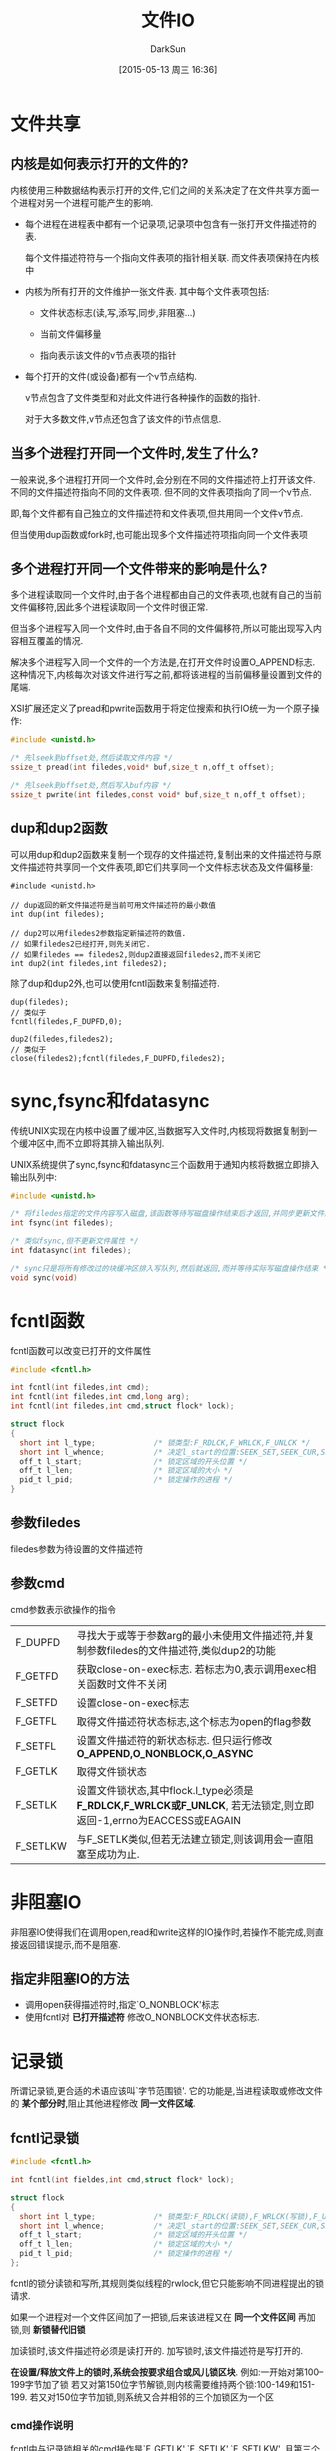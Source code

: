 #+TITLE: 文件IO
#+AUTHOR: DarkSun
#+CATEGORY: AUPE
#+DATE: [2015-05-13 周三 16:36]
#+OPTIONS: ^:{}

* 文件共享
** 内核是如何表示打开的文件的?
内核使用三种数据结构表示打开的文件,它们之间的关系决定了在文件共享方面一个进程对另一个进程可能产生的影响.
+ 每个进程在进程表中都有一个记录项,记录项中包含有一张打开文件描述符的表. 

  每个文件描述符符与一个指向文件表项的指针相关联. 而文件表项保持在内核中

+ 内核为所有打开的文件维护一张文件表. 其中每个文件表项包括:

  - 文件状态标志(读,写,添写,同步,非阻塞...)

  - 当前文件偏移量

  - 指向表示该文件的v节点表项的指针

+ 每个打开的文件(或设备)都有一个v节点结构.
  
  v节点包含了文件类型和对此文件进行各种操作的函数的指针.

  对于大多数文件,v节点还包含了该文件的i节点信息.

** 当多个进程打开同一个文件时,发生了什么?
一般来说,多个进程打开同一个文件时,会分别在不同的文件描述符上打开该文件. 不同的文件描述符指向不同的文件表项. 但不同的文件表项指向了同一个v节点.

即,每个文件都有自己独立的文件描述符和文件表项,但共用同一个文件v节点.

但当使用dup函数或fork时,也可能出现多个文件描述符项指向同一个文件表项

** 多个进程打开同一个文件带来的影响是什么?
多个进程读取同一个文件时,由于各个进程都由自己的文件表项,也就有自己的当前文件偏移符,因此多个进程读取同一个文件时很正常.

但当多个进程写入同一个文件时,由于各自不同的文件偏移符,所以可能出现写入内容相互覆盖的情况.

解决多个进程写入同一个文件的一个方法是,在打开文件时设置O_APPEND标志. 这种情况下,内核每次对该文件进行写之前,都将该进程的当前偏移量设置到文件的尾端.

XSI扩展还定义了pread和pwrite函数用于将定位搜索和执行IO统一为一个原子操作:
#+BEGIN_SRC c
  #include <unistd.h>

  /* 先lseek到offset处,然后读取文件内容 */
  ssize_t pread(int filedes,void* buf,size_t n,off_t offset);

  /* 先lseek到offset处,然后写入buf内容 */
  ssize_t pwrite(int filedes,const void* buf,size_t n,off_t offset);
#+END_SRC

** dup和dup2函数
可以用dup和dup2函数来复制一个现存的文件描述符,复制出来的文件描述符与原文件描述符共享同一个文件表项,即它们共享同一个文件标志状态及文件偏移量:
#+BEGIN_SRC c++
  #include <unistd.h>

  // dup返回的新文件描述符是当前可用文件描述符的最小数值
  int dup(int filedes);

  // dup2可以用filedes2参数指定新描述符的数值.
  // 如果filedes2已经打开,则先关闭它.
  // 如果filedes == filedes2,则dup2直接返回filedes2,而不关闭它
  int dup2(int filedes,int filedes2);
#+END_SRC

除了dup和dup2外,也可以使用fcntl函数来复制描述符.
#+BEGIN_SRC c++
  dup(filedes);
  // 类似于
  fcntl(filedes,F_DUPFD,0);

  dup2(filedes,filedes2);
  // 类似于
  close(filedes2);fcntl(filedes,F_DUPFD,filedes2);
#+END_SRC

* sync,fsync和fdatasync
传统UNIX实现在内核中设置了缓冲区,当数据写入文件时,内核现将数据复制到一个缓冲区中,而不立即将其排入输出队列.

UNIX系统提供了sync,fsync和fdatasync三个函数用于通知内核将数据立即排入输出队列中:
#+BEGIN_SRC c
  #include <unistd.h>

  /* 将filedes指定的文件内容写入磁盘,该函数等待写磁盘操作结束后才返回,并同步更新文件属性 */
  int fsync(int filedes);

  /* 类似fsync,但不更新文件属性 */
  int fdatasync(int filedes);

  /* sync只是将所有修改过的块缓冲区排入写队列,然后就返回,而并等待实际写磁盘操作结束 */
  void sync(void)
#+END_SRC

* fcntl函数
fcntl函数可以改变已打开的文件属性
#+BEGIN_SRC c
  #include <fcntl.h>

  int fcntl(int filedes,int cmd);
  int fcntl(int filedes,int cmd,long arg);
  int fcntl(int filedes,int cmd,struct flock* lock);

  struct flock
  {
    short int l_type;             /* 锁类型:F_RDLCK,F_WRLCK,F_UNLCK */
    short int l_whence;           /* 决定l_start的位置:SEEK_SET,SEEK_CUR,SEEK_END */
    off_t l_start;                /* 锁定区域的开头位置 */
    off_t l_len;                  /* 锁定区域的大小 */
    pid_t l_pid;                  /* 锁定操作的进程 */
  }
#+END_SRC

** 参数filedes
filedes参数为待设置的文件描述符

** 参数cmd
cmd参数表示欲操作的指令
| F_DUPFD  | 寻找大于或等于参数arg的最小未使用文件描述符,并复制参数filedes的文件描述符,类似dup2的功能                         |
| F_GETFD  | 获取close-on-exec标志. 若标志为0,表示调用exec相关函数时文件不关闭                                                |
| F_SETFD  | 设置close-on-exec标志                                                                                            |
| F_GETFL  | 取得文件描述符状态标志,这个标志为open的flag参数                                                                  |
| F_SETFL  | 设置文件描述符的新状态标志. 但只运行修改 *O_APPEND,O_NONBLOCK,O_ASYNC*                                           |
| F_GETLK  | 取得文件锁状态                                                                                                   |
| F_SETLK  | 设置文件锁状态,其中flock.l_type必须是 *F_RDLCK,F_WRLCK或F_UNLCK*, 若无法锁定,则立即返回-1,errno为EACCESS或EAGAIN |
| F_SETLKW | 与F_SETLK类似,但若无法建立锁定,则该调用会一直阻塞至成功为止.                                                                            |
* 非阻塞IO
非阻塞IO使得我们在调用open,read和write这样的IO操作时,若操作不能完成,则直接返回错误提示,而不是阻塞.

** 指定非阻塞IO的方法
+ 调用open获得描述符时,指定`O_NONBLOCK'标志
+ 使用fcntl对 *已打开描述符* 修改O_NONBLOCK文件状态标志.

* 记录锁
所谓记录锁,更合适的术语应该叫`字节范围锁'. 它的功能是,当进程读取或修改文件的 *某个部分时*,阻止其他进程修改 *同一文件区域*.

** fcntl记录锁
#+BEGIN_SRC C
  #include <fcntl.h>

  int fcntl(int fieldes,int cmd,struct flock* lock);

  struct flock
  {
    short int l_type;             /* 锁类型:F_RDLCK(读锁),F_WRLCK(写锁),F_UNLCK(解锁) */
    short int l_whence;           /* 决定l_start的位置:SEEK_SET,SEEK_CUR,SEEK_END */
    off_t l_start;                /* 锁定区域的开头位置 */
    off_t l_len;                  /* 锁定区域的大小 */
    pid_t l_pid;                  /* 锁定操作的进程 */
  };
#+END_SRC
fcntl的锁分读锁和写所,其规则类似线程的rwlock,但它只能影响不同进程提出的锁请求.

如果一个进程对一个文件区间加了一把锁,后来该进程又在 *同一个文件区间* 再加锁,则 *新锁替代旧锁*

加读锁时,该文件描述符必须是读打开的. 加写锁时,该文件描述符是写打开的.

*在设置/释放文件上的锁时,系统会按要求组合或风儿锁区块*. 
例如:一开始对第100--199字节加了锁
若又对第150位字节解锁,则内核需要维持两个锁:100-149和151-199. 
若又对150位字节加锁,则系统又合并相邻的三个加锁区为一个区
*** cmd操作说明
fcntl中与记录锁相关的cmd操作是`F_GETLK',`F_SETLK',`F_SETLKW'. 且第三个参数为flock类型的指针
+ F_GETLK
  
  判断原lock参数描述的区域,是否有一把锁. (*但不能用于测试自己进程所加的锁*)

  锁信息会修改原lock参数. 

  若不存在锁则会将原lock参数中的l_type设为F_UNLCK,lock参数中的其他信息保存不变.

+ F_SETLK

  尝试加由参数lock所描述的锁,若无法加锁,则立即出错返回,且errno设置为EACCES或EAGAIN.

  若参数lock的l_type为F_UNLCK,则表示解锁

+ F_SETLKW

  这时F_SETLK的阻塞版本.


需要注意的是, *F_GETLK和F_SETLK/F_SETLKW两个调用之间完全有可能有另一个进程创建了相关锁*.
*** flock结构说明
+ flock结构中的l_type标明了锁的类型

+ 要加锁或解锁区域的起始字节偏移量由l_start和l_whence共同决定,类似于lseek函数

+ 起始字节偏移量 *可以为文件尾端或越过文件尾端,但不能在文件起始位置之前开始*

+ 加锁/解锁的字节长度由l_len表示,但0表示锁的区域 *无穷大*

+ 持有锁的进程由l_pid表示
** 关于锁的释放与继承
*** 锁的释放
+ 当进程终止时,该进程所建立的锁全部释放

+ 当关闭一个文件描述符时,所有与该文件描述符 *指向同一个文件* 的相关锁全部被释放. 即
  #+BEGIN_SRC C
    fd1 = open(pathname,...);
    fd2 = dup(fd1);                 /* fd1和fd2指向同一个文件 */
    close(fd2);                     /* 此时,fd1上设置的锁也会被释放 */


    fd1 = open(pathname,...);
    fd2 = open(pathname,...);       /* fd1和fd2也是指向同一个文件 */
    close(fd2);                     /* 此时,fd1上设置的锁也会被释放 */
  #+END_SRC
*** 锁的继承
+ fork产生的子进程不继承父进程所设置的锁.

  因为子进程已经是另一个进程了.

+ *执行exec后,进程继承原程序的锁*

  因此exec后,进程id没变.

  但若文件描述符设置了close-on-exec标志,则由于exec时会关闭文件标识符,因此对应文件的锁都会被释放
** 建议性锁和强制性锁
一个文件加锁时是使用建议性锁还是强制性锁,是由文件本身的权限决定的. 若文件打开了其设置组ID位并关闭了组的执行位,则表示文件开启的是强制性锁机制(之所以这样设计是因为当组执行位关闭时,设置组ID位不再有意义).

当使用建设性锁时,它无法阻止其他进程直接对文件进行读写. 它的实现有赖于其他进程在读写前自我的对锁进行检测.

而强制锁使内核对任何open,read和write系统调用进行检查. *但强制锁对unlink函数无影响!*
** flock文件锁
flock只能对锁定整个文件而无法锁定某个区域
#+BEGIN_SRC C
  #include <sys/file.h>

  int flock(int fd,int operatioon);
#+END_SRC
参数operatiion可以为:
+ LOCK_SH :: 共享锁
+ LOCK_EX :: 排它锁
+ LOCK_UN :: 解锁
+ LOCK_NB :: 无法加锁时,立即返回不阻塞.

*当使用dup()或fork()时,文件描述符不会继承这种锁定*
* 异步IO
